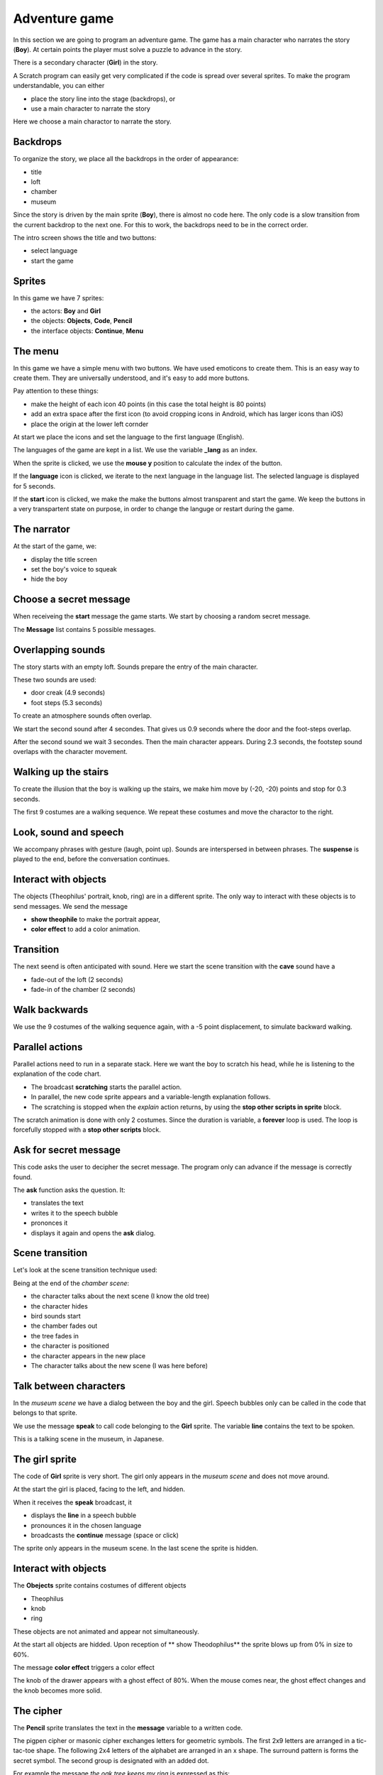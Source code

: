 Adventure game
==============

In this section we are going to program an adventure game.  
The game has a main character who narrates the story (**Boy**). 
At certain points the player must solve a puzzle to advance in the story. 

There is a secondary character (**Girl**) in the story. 

A Scratch program can easily get very complicated if the code is spread over several sprites. 
To make the program understandable, you can either 

- place the story line into the stage (backdrops), or
- use a main character to narrate the story

Here we choose a main charactor to narrate the story.

.. image:: title.png

Backdrops
---------

To organize the story, we place all the backdrops in the order of appearance:

- title
- loft
- chamber
- museum

.. image:: backdrop.png

Since the story is driven by the main sprite (**Boy**), there is almost no code here.
The only code is a slow transition from the current backdrop to the next one.
For this to work, the backdrops need to be in the correct order.

The intro screen shows the title and two buttons:

- select language
- start the game

.. image:: backdrop_transition.png

Sprites
-------

In this game we have 7 sprites: 

- the actors: **Boy** and **Girl**
- the objects: **Objects**, **Code**, **Pencil**
- the interface objects: **Continue**, **Menu**

.. image:: sprites.png

The menu
--------

In this game we have a simple menu with two buttons.
We have used emoticons to create them. This is an easy way to create them. 
They are universally understood, and it's easy to add more buttons.

Pay attention to these things:

- make the height of each icon 40 points (in this case the total height is 80 points)
- add an extra space after the first icon (to avoid cropping icons in Android, which has larger icons than iOS)
- place the origin at the lower left cornder

.. image:: menu_sprite.png

At start we place the icons and set the language to the first language (English).

.. image:: menu_start.png

The languages of the game are kept in a list.
We use the variable **_lang** as an index.

.. image:: menu_languages.png

When the sprite is clicked, we use the **mouse y** position to calculate the index of the button.

.. image:: menu_click.png

If the **language** icon is clicked, we iterate to the next language in the language list.
The selected language is displayed for 5 seconds.

.. image:: menu_2.png

If the **start** icon is clicked, we make the make the buttons almost transparent and start the game.
We keep the buttons in a very transpartent state on purpose, in order to change the languge or restart during the game.

.. image:: menu_1.png

The narrator
------------

At the start of the game, we:

- display the title screen
- set the boy's voice to squeak
- hide the boy

.. image:: boy_flag.png

Choose a secret message
-----------------------

When receiveing the **start** message the game starts. 
We start by choosing a random secret message.

.. image:: boy_start.png

The **Message** list contains 5 possible messages.

.. image:: boy_messages.png

Overlapping sounds
------------------

The story starts with an empty loft. Sounds prepare the entry of the main character.

These two sounds are used:

- door creak (4.9 seconds)
- foot steps (5.3 seconds)

.. image:: boy_sound.png

To create an atmosphere sounds often overlap.

We start the second sound after 4 secondes. 
That gives us 0.9 seconds where the door and the foot-steps overlap.

After the second sound we wait 3 secondes. 
Then the main character appears. During 2.3 seconds, the footstep sound overlaps with the character movement.

.. image:: boy1.png

Walking up the stairs
---------------------

To create the illusion that the boy is walking up the stairs, we make him 
move by (-20, -20) points and stop for 0.3 seconds.

.. image:: boy2.png

The first 9 costumes are a walking sequence.
We repeat these costumes and move the charactor to the right.

.. image:: boy3.png

Look, sound and speech
----------------------

We accompany phrases with gesture (laugh, point up).
Sounds are interspersed in between phrases.
The **suspense** is played to the end, before the conversation continues.

.. image:: boy4.png

Interact with objects
---------------------

The objects (Theophilus' portrait, knob, ring) are in a different sprite. 
The only way to interact with these objects is to send messages.
We send the message 

- **show theophile** to make the portrait appear,
- **color effect** to add a color animation.

.. image:: boy5.png

Transition
----------

The next seend is often anticipated with sound.
Here we start the scene transition with the **cave** sound have a 

- fade-out of the loft (2 seconds)
- fade-in of the chamber (2 seconds)

.. image:: boy6.png

Walk backwards
--------------

We use the 9 costumes of the walking sequence again, with a -5 point displacement, to simulate backward walking.

.. image:: boy7.png

Parallel actions
----------------

Parallel actions need to run in a separate stack.
Here we want the boy to scratch his head, while he is listening to the explanation of the code chart.

- The broadcast **scratching** starts the parallel action.
- In parallel, the new code sprite appears and a variable-length explanation follows.
- The scratching is stopped when the *explain* action returns, by using the **stop other scripts in sprite** block.

.. image:: boy8.png

The scratch animation is done with only 2 costumes.
Since the duration is variable, a **forever** loop is used.
The loop is forcefully stopped with a **stop other scripts** block.

.. image:: boy_scratch.png

Ask for secret message
----------------------

This code asks the user to decipher the secret message.
The program only can advance if the message is correctly found.

.. image:: boy9.png

The **ask** function asks the question. It:

- translates the text
- writes it to the speech bubble
- prononces it
- displays it again and opens the **ask** dialog.

.. image:: boy_ask.png

Scene transition
----------------

Let's look at the scene transition technique used:

Being at the end of the *chamber scene*: 

- the character talks about the next scene (I know the old tree)
- the character hides
- bird sounds start
- the chamber fades out
- the tree fades in
- the character is positioned
- the character appears in the new place
- The character talks about the new scene (I was here before)

.. image:: boy10.png

Talk between characters
-----------------------

In the *museum scene* we have a dialog between the boy and the girl.
Speech bubbles only can be called in the code that belongs to that sprite.

.. image:: boy_girl.png

We use the message **speak** to call code belonging to the **Girl** sprite.
The variable **line** contains the text to be spoken.

.. image:: boy_girl2.png

This is a talking scene in the museum, in Japanese.

.. image:: boy_girl3.png


The girl sprite
---------------

The code of **Girl** sprite is very short.
The girl only appears in the *museum scene* and does not move around.

At the start the girl is placed, facing to the left, and hidden.

.. image:: girl1.png

When it receives the **speak** broadcast, it

- displays the **line** in a speech bubble
- pronounces it in the chosen language
- broadcasts the **continue** message (space or click)

.. image:: girl2.png

The sprite only appears in the museum scene. 
In the last scene the sprite is hidden.

.. image:: girl3.png

Interact with objects
---------------------

The **Obejects** sprite contains costumes of different objects

- Theophilus
- knob
- ring

.. image:: object.png

These objects are not animated and appear not simultaneously.

At the start all objects are hidded.
Upon reception of ** show Theodophilus** the sprite blows up from 0% in size to 60%.

.. image:: object1.png


The message **color effect** triggers a color effect

.. image:: object2.png

The knob of the drawer appears with a ghost effect of 80%.
When the mouse comes near, the ghost effect changes and the knob becomes more solid.

.. image:: object3.png

The cipher
----------

The **Pencil** sprite translates the text in the **message** variable to a written code.

The pigpen cipher or masonic cipher exchanges letters for geometric symbols.
The first 2x9 letters are arranged in a tic-tac-toe shape.
The following 2x4 letters of the alphabet are arranged in an x shape.
The surround pattern is forms the secret symbol. The second group is designated with an added dot.

.. image:: cipher.png

For example the message *the oak tree keeps my ring* is expressed as this:

.. image:: secret_message.png

Play the game
-------------

This is the game:

.. raw:: html

    <iframe src="https://scratch.mit.edu/projects/402279634/embed"
    allowtransparency="true" width="485" height="402" frameborder="0" scrolling="no" allowfullscreen></iframe>

https://scratch.mit.edu/projects/402279634





